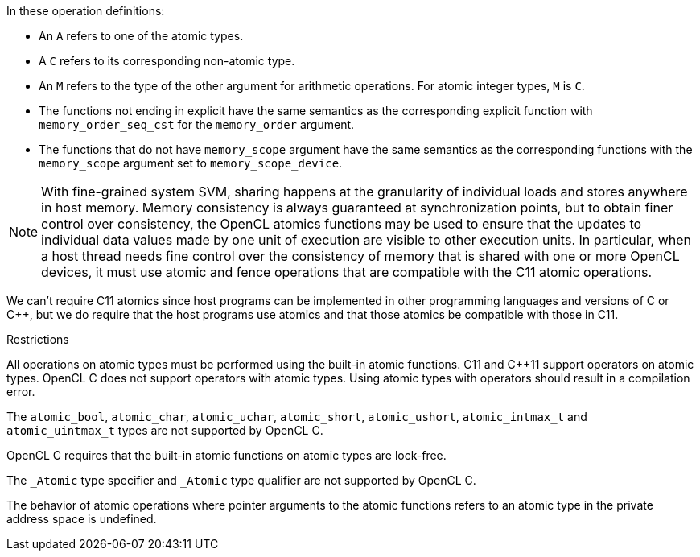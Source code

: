 In these operation definitions:

* An `A` refers to one of the atomic types.

* A `C` refers to its corresponding non-atomic type.

* An `M` refers to the type of the other argument for arithmetic operations.
For atomic integer types, `M` is `C`.

* The functions not ending in explicit have the same semantics as the corresponding explicit function with `memory_order_seq_cst` for the `memory_order` argument.

* The functions that do not have `memory_scope` argument have the same semantics as the corresponding functions with the `memory_scope` argument set to `memory_scope_device`.

NOTE: With fine-grained system SVM, sharing happens at the granularity of individual loads and stores anywhere in host memory.
Memory consistency is always guaranteed at synchronization points, but to obtain finer control over consistency, the OpenCL atomics functions may be used to ensure that the updates to individual data values made by one unit of execution are visible to other execution units.
In particular, when a host thread needs fine control over the consistency of memory that is shared with one or more OpenCL devices, it must use atomic and fence operations that are compatible with the C11 atomic operations.

We can't require C11 atomics since host programs can be implemented in other programming languages and versions of C or C++, but we do require that the host programs use atomics and that those atomics be compatible with those in C11.

.Restrictions

All operations on atomic types must be performed using the built-in atomic functions.
C11 and C++11 support operators on atomic types.
OpenCL C does not support operators with atomic types.
Using atomic types with operators should result in a compilation error.

The `atomic_bool`, `atomic_char`, `atomic_uchar`, `atomic_short`, `atomic_ushort`, `atomic_intmax_t` and `atomic_uintmax_t` types are not supported by OpenCL C.

OpenCL C requires that the built-in atomic functions on atomic types are lock-free.

The `_Atomic` type specifier and `_Atomic` type qualifier are not supported by OpenCL C.

The behavior of atomic operations where pointer arguments to the atomic functions refers to an atomic type in the private address space is undefined.
